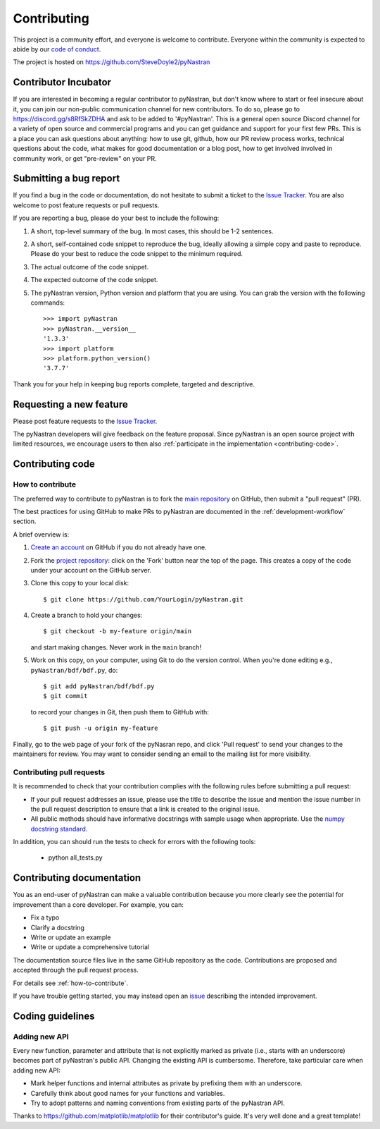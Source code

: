 .. _contributing:

============
Contributing
============

This project is a community effort, and everyone is welcome to
contribute. Everyone within the community
is expected to abide by our `code of conduct <code_of_conduct.md>`_.

The project is hosted on
https://github.com/SteveDoyle2/pyNastran

Contributor Incubator
=====================

If you are interested in becoming a regular contributor to pyNastran, but
don't know where to start or feel insecure about it, you can join our non-public
communication channel for new contributors. To do so, please go to
https://discord.gg/s8RfSkZDHA and ask to be added to '#pyNastran'.
This is a general open source Discord channel for a variety of open source and commercial programs
and you can get guidance and support for your first few PRs.  This is a place you can ask questions
about anything: how to use git, github, how our PR review process works, technical questions
about the code, what makes for good documentation or a blog post, how to get involved involved
in community work, or get "pre-review" on your PR.


.. _submitting-a-bug-report:

Submitting a bug report
=======================

If you find a bug in the code or documentation, do not hesitate to submit a
ticket to the
`Issue Tracker <https://github.com/SteveDoyle2/pyNastran/issues>`_. You are
also welcome to post feature requests or pull requests.

If you are reporting a bug, please do your best to include the following:

1. A short, top-level summary of the bug. In most cases, this should be 1-2
   sentences.

2. A short, self-contained code snippet to reproduce the bug, ideally allowing
   a simple copy and paste to reproduce. Please do your best to reduce the code
   snippet to the minimum required.

3. The actual outcome of the code snippet.

4. The expected outcome of the code snippet.

5. The pyNastran version, Python version and platform that you are using. You
   can grab the version with the following commands::

      >>> import pyNastran
      >>> pyNastran.__version__
      '1.3.3'
      >>> import platform
      >>> platform.python_version()
      '3.7.7'

Thank you for your help in keeping bug reports complete, targeted and descriptive.

Requesting a new feature
========================

Please post feature requests to the
`Issue Tracker <https://github.com/SteveDoyle2/pyNastran/issues>`_.

The pyNastran developers will give feedback on the feature proposal. Since
pyNastran is an open source project with limited resources, we encourage
users to then also
:ref:`participate in the implementation <contributing-code>`.

.. _contributing-code:

Contributing code
=================

.. _how-to-contribute:

How to contribute
-----------------

The preferred way to contribute to pyNastran is to fork the `main
repository <https://github.com/SteveDoyle2/pyNastran/issues/>`__ on GitHub,
then submit a "pull request" (PR).

The best practices for using GitHub to make PRs to pyNastran are
documented in the :ref:`development-workflow` section.

A brief overview is:

1. `Create an account <https://github.com/join>`_ on GitHub if you do not
   already have one.

2. Fork the `project repository <https://github.com/SteveDoyle2/pyNastran>`_:
   click on the 'Fork' button near the top of the page. This creates a copy of
   the code under your account on the GitHub server.

3. Clone this copy to your local disk::

      $ git clone https://github.com/YourLogin/pyNastran.git

4. Create a branch to hold your changes::

      $ git checkout -b my-feature origin/main

   and start making changes. Never work in the ``main`` branch!

5. Work on this copy, on your computer, using Git to do the version control.
   When you're done editing e.g., ``pyNastran/bdf/bdf.py``, do::

      $ git add pyNastran/bdf/bdf.py
      $ git commit

   to record your changes in Git, then push them to GitHub with::

      $ git push -u origin my-feature

Finally, go to the web page of your fork of the pyNasran repo, and click
'Pull request' to send your changes to the maintainers for review.  You may
want to consider sending an email to the mailing list for more visibility.

.. seealso::

  * `Git documentation <https://git-scm.com/documentation>`_
  * `Git-Contributing to a Project <https://git-scm.com/book/en/v2/GitHub-Contributing-to-a-Project>`_
  * `Introduction to GitHub  <https://lab.github.com/githubtraining/introduction-to-github>`_
  * :ref:`development-workflow`
  * :ref:`using-git`

Contributing pull requests
--------------------------

It is recommended to check that your contribution complies with the following
rules before submitting a pull request:

* If your pull request addresses an issue, please use the title to describe the
  issue and mention the issue number in the pull request description to ensure
  that a link is created to the original issue.

* All public methods should have informative docstrings with sample usage when
  appropriate. Use the `numpy docstring standard
  <https://numpydoc.readthedocs.io/en/latest/format.html>`_.

In addition, you can should run the tests to check for errors with the following tools:

   * python all_tests.py

.. seealso::

  * :ref:`coding_guidelines`

.. _contributing_documentation:

Contributing documentation
==========================

You as an end-user of pyNastran can make a valuable contribution because you
more clearly see the potential for improvement than a core developer. For example, you can:

- Fix a typo
- Clarify a docstring
- Write or update an example
- Write or update a comprehensive tutorial

The documentation source files live in the same GitHub repository as the code.
Contributions are proposed and accepted through the pull request process.

For details see :ref:`how-to-contribute`.

If you have trouble getting started, you may instead open an `issue`_
describing the intended improvement.

.. _issue: https://github.com/SteveDoyle2/pyNastran/issues

.. _coding_guidelines:

Coding guidelines
=================

Adding new API
--------------

Every new function, parameter and attribute that is not explicitly marked as
private (i.e., starts with an underscore) becomes part of pyNastran's public
API. Changing the existing API is cumbersome. Therefore, take particular care when adding new API:

- Mark helper functions and internal attributes as private by prefixing them
  with an underscore.
- Carefully think about good names for your functions and variables.
- Try to adopt patterns and naming conventions from existing parts of the
  pyNastran API.

  __ https://emptysqua.re/blog/api-evolution-the-right-way/#adding-parameters


Thanks to https://github.com/matplotlib/matplotlib for their contributor's guide.  It's very well done and a great template!
